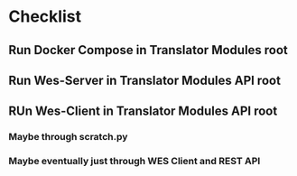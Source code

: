 * Checklist
** Run Docker Compose in Translator Modules root
** Run Wes-Server in Translator Modules API root
** RUn Wes-Client in Translator Modules API root
*** Maybe through scratch.py
*** Maybe eventually just through WES Client and REST API
